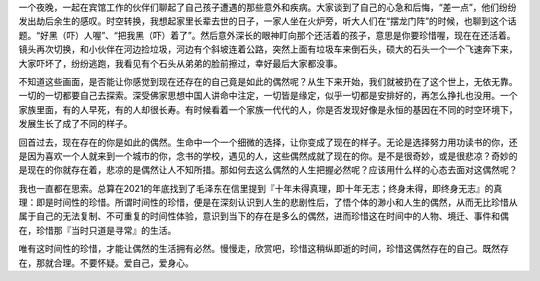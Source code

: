 .. title: 偶然的人生
.. slug: ou-ran-de-ren-sheng
.. date: 2022-02-19 00:27:44 UTC+08:00
.. tags: 人生思考
.. category: 非技术
.. link: 
.. description: 
.. type: text


    人生到处知何似，应是飞鸿踏雪泥。泥上偶然留指爪，鸿飞那复计东西。

一个夜晚，一起在宾馆工作的伙伴们聊起了自己孩子遭遇的那些意外和疾病。大家谈到了自己的心急和后悔，“差一点”，他们纷纷发出劫后余生的感叹。时空转换，我想起家里长辈去世的日子，一家人坐在火炉旁，听大人们在“摆龙门阵”的时候，也聊到这个话题。“好黑（吓）人喔”、“把我黑（吓）着了”。然后意外深长的眼神盯向那个还活着的孩子，意思是你要珍惜喔，现在在还活着。镜头再次切换，和小伙伴在河边捡垃圾，河边有个斜坡连着公路，突然上面有垃圾车来倒石头，硕大的石头一个一个飞速奔下来，大家吓坏了，纷纷逃跑，我看见有个石头从弟弟的脸前擦过，幸好最后大家都没事。

不知道这些画面，是否能让你感觉到现在还存在的自己竟是如此的偶然呢？从生下来开始，我们就被扔在了这个世上，无依无靠。一切的一切都要自己去探索。深受佛家思想中国人讲命中注定，一切皆是缘定，似乎一切都是安排好的，再怎么挣扎也没用。一个家族里面，有的人早死，有的人却很长寿。有时候看着一个家族一代代的人，你是否发现好像是永恒的基因在不同的时空环境下，发展生长了成了不同的样子。

回首过去，现在存在的你是如此的偶然。生命中一个一个细微的选择，让你变成了现在的样子。无论是选择努力用功读书的你，还是因为喜欢一个人就来到一个城市的你，念书的学校，遇见的人，这些偶然成就了现在的你。是不是很奇妙，或是很悲凉？奇妙的是现在的你就存在着，悲凉的是偶然让人不知所措。那如何去这么偶然的人生把握必然呢？应该用什么样的心态去面对这偶然呢？

我也一直都在思索。总算在2021的年底找到了毛泽东在信里提到『十年未得真理，即十年无志；终身未得，即终身无志』的真理：即是时间性的珍惜。所谓时间性的珍惜，便是在深刻认识到人生的悲剧性后，了悟个体的渺小和人生的偶然，从而无比珍惜从属于自己的无法复制、不可重复的时间性体验，意识到当下的存在是多么的偶然，进而珍惜这在时间中的人物、境迁、事件和偶在，珍惜那『当时只道是寻常』的生活。

唯有这时间性的珍惜，才能让偶然的生活拥有必然。慢慢走，欣赏吧，珍惜这稍纵即逝的时间，珍惜这偶然存在的自己。既然存在，那就合理。不要怀疑。爱自己，爱身心。